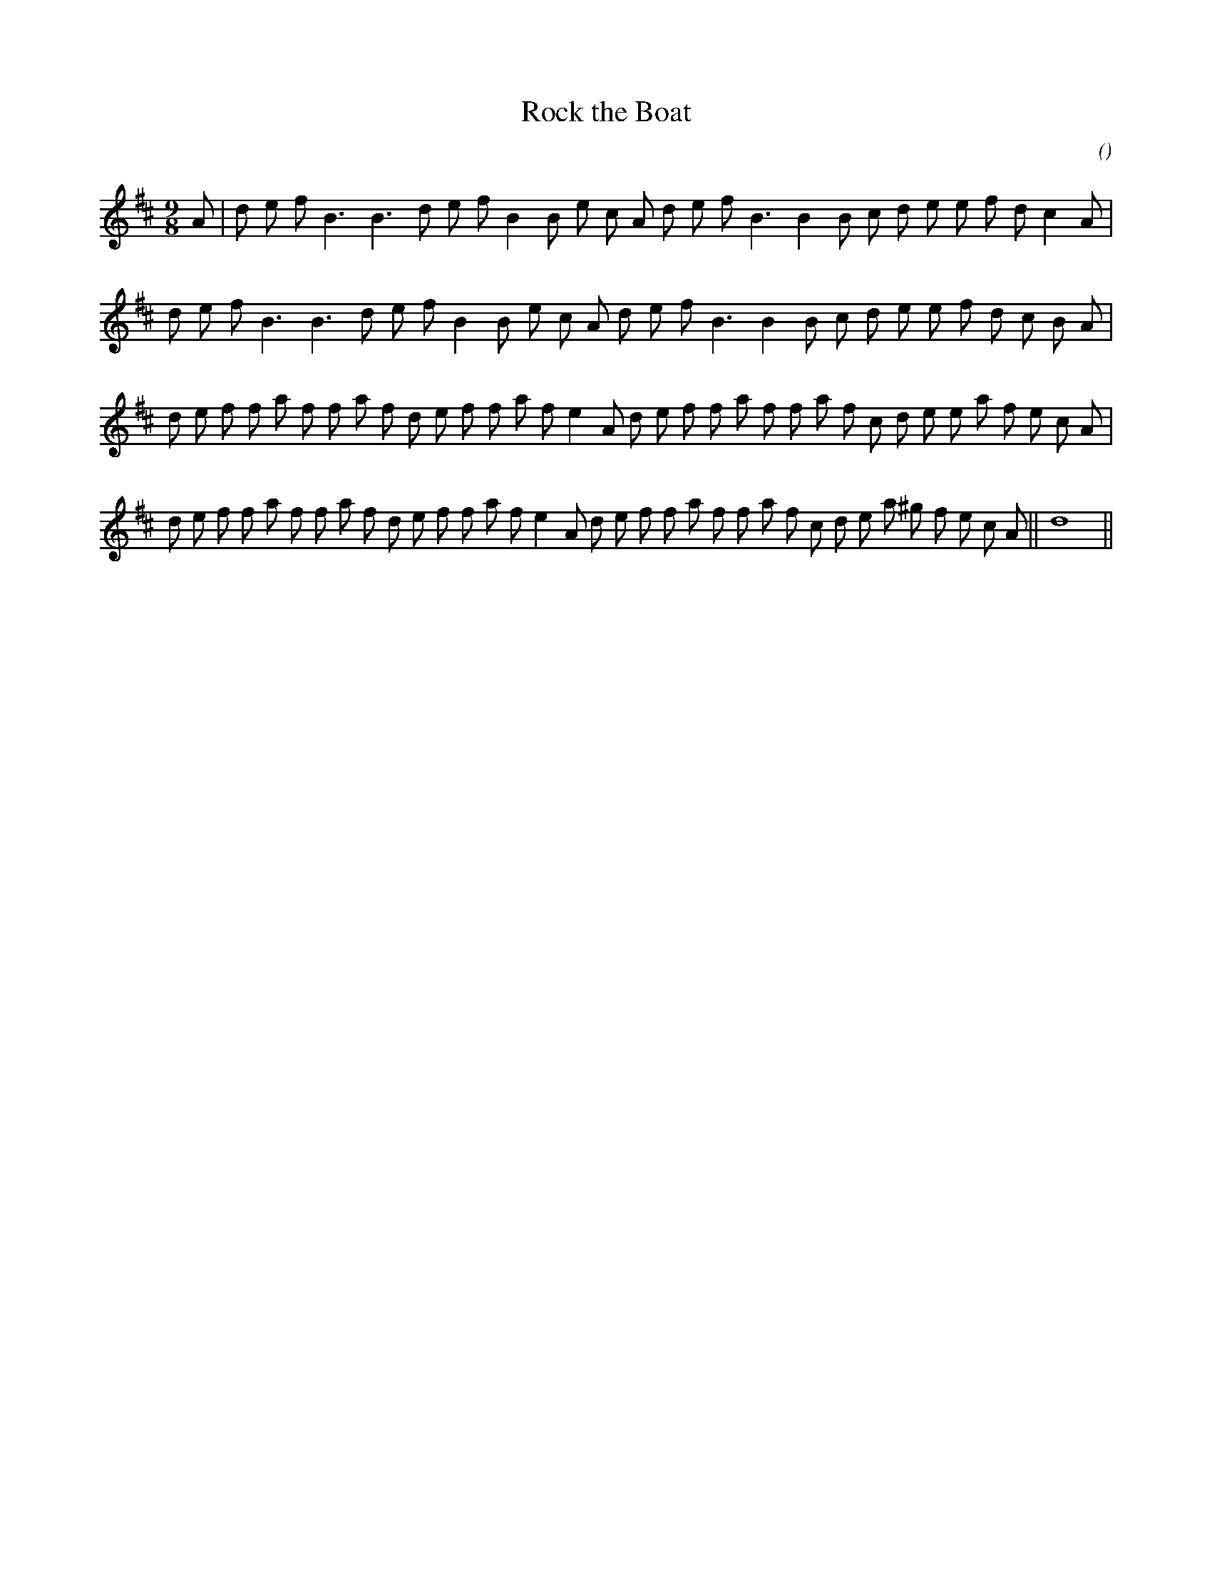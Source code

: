 X:1
T: Rock the Boat
N:
C:
S:Tune is "Brose and Butter" (trad.)
A:
O:
R:
M:9/8
K:D
I:speed 170
%W: A1
% voice 1 (1 lines, 28 notes)
K:D
M:9/8
L:1/16
A2 |d2 e2 f2 B6 B6 d2 e2 f2 B4 B2 e2 c2 A2 d2 e2 f2 B6 B4 B2 c2 d2 e2 e2 f2 d2 c4 A2 |
%W: A2
% voice 1 (1 lines, 28 notes)
d2 e2 f2 B6 B6 d2 e2 f2 B4 B2 e2 c2 A2 d2 e2 f2 B6 B4 B2 c2 d2 e2 e2 f2 d2 c2 B2 A2 |
%W: B1
% voice 1 (1 lines, 35 notes)
d2 e2 f2 f2 a2 f2 f2 a2 f2 d2 e2 f2 f2 a2 f2 e4 A2 d2 e2 f2 f2 a2 f2 f2 a2 f2 c2 d2 e2 e2 a2 f2 e2 c2 A2 |
%W: B2                                                                              Final
% voice 1 (1 lines, 36 notes)
d2 e2 f2 f2 a2 f2 f2 a2 f2 d2 e2 f2 f2 a2 f2 e4 A2 d2 e2 f2 f2 a2 f2 f2 a2 f2 c2 d2 e2 a2 ^g2 f2 e2 c2 A2 ||d16 ||
